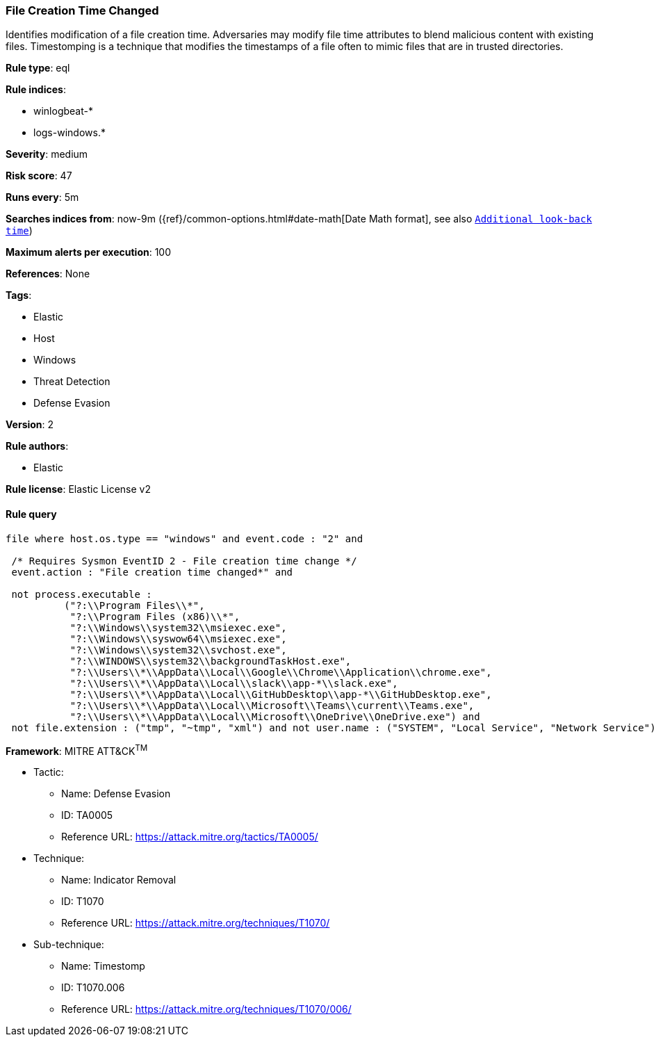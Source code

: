 [[prebuilt-rule-8-4-4-file-creation-time-changed]]
=== File Creation Time Changed

Identifies modification of a file creation time. Adversaries may modify file time attributes to blend malicious content with existing files. Timestomping is a technique that modifies the timestamps of a file often to mimic files that are in trusted directories.

*Rule type*: eql

*Rule indices*: 

* winlogbeat-*
* logs-windows.*

*Severity*: medium

*Risk score*: 47

*Runs every*: 5m

*Searches indices from*: now-9m ({ref}/common-options.html#date-math[Date Math format], see also <<rule-schedule, `Additional look-back time`>>)

*Maximum alerts per execution*: 100

*References*: None

*Tags*: 

* Elastic
* Host
* Windows
* Threat Detection
* Defense Evasion

*Version*: 2

*Rule authors*: 

* Elastic

*Rule license*: Elastic License v2


==== Rule query


[source, js]
----------------------------------
file where host.os.type == "windows" and event.code : "2" and

 /* Requires Sysmon EventID 2 - File creation time change */
 event.action : "File creation time changed*" and 
 
 not process.executable : 
          ("?:\\Program Files\\*", 
           "?:\\Program Files (x86)\\*", 
           "?:\\Windows\\system32\\msiexec.exe", 
           "?:\\Windows\\syswow64\\msiexec.exe", 
           "?:\\Windows\\system32\\svchost.exe", 
           "?:\\WINDOWS\\system32\\backgroundTaskHost.exe",
           "?:\\Users\\*\\AppData\\Local\\Google\\Chrome\\Application\\chrome.exe", 
           "?:\\Users\\*\\AppData\\Local\\slack\\app-*\\slack.exe", 
           "?:\\Users\\*\\AppData\\Local\\GitHubDesktop\\app-*\\GitHubDesktop.exe",
           "?:\\Users\\*\\AppData\\Local\\Microsoft\\Teams\\current\\Teams.exe", 
           "?:\\Users\\*\\AppData\\Local\\Microsoft\\OneDrive\\OneDrive.exe") and 
 not file.extension : ("tmp", "~tmp", "xml") and not user.name : ("SYSTEM", "Local Service", "Network Service")

----------------------------------

*Framework*: MITRE ATT&CK^TM^

* Tactic:
** Name: Defense Evasion
** ID: TA0005
** Reference URL: https://attack.mitre.org/tactics/TA0005/
* Technique:
** Name: Indicator Removal
** ID: T1070
** Reference URL: https://attack.mitre.org/techniques/T1070/
* Sub-technique:
** Name: Timestomp
** ID: T1070.006
** Reference URL: https://attack.mitre.org/techniques/T1070/006/
